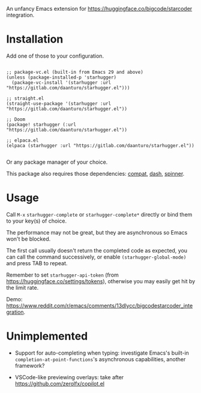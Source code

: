 An unfancy Emacs extension for [[https://huggingface.co/bigcode/starcoder]] integration.

* Installation

Add one of those to your configuration.

#+begin_src elisp

;; package-vc.el (built-in from Emacs 29 and above)
(unless (package-installed-p 'starhugger)
  (package-vc-install '(starhugger :url "https://gitlab.com/daanturo/starhugger.el")))

;; straight.el
(straight-use-package '(starhugger :url "https://gitlab.com/daanturo/starhugger.el"))

;; Doom
(package! starhugger (:url "https://gitlab.com/daanturo/starhugger.el"))

;; elpaca.el
(elpaca (starhugger :url "https://gitlab.com/daanturo/starhugger.el"))

#+end_src

Or any package manager of your choice.

This package also requires those dependencies: [[https://github.com/emacs-compat/compat][compat]], [[https://github.com/magnars/dash.el][dash]], [[https://github.com/Malabarba/spinner.el][spinner]].

* Usage

Call ~M-x~ ~starhugger-complete~ or ~starhugger-complete*~ directly or bind them to your key(s) of choice.

The performance may not be great, but they are asynchronous so Emacs won't be blocked.

The first call usually doesn't return the completed code as expected, you can call the command successively, or enable ~(starhugger-global-mode)~ and press TAB to repeat.

Remember to set ~starhugger-api-token~ (from [[https://huggingface.co/settings/tokens]]), otherwise you may easily get hit by the limit rate.

Demo: [[https://www.reddit.com/r/emacs/comments/13dlycc/bigcodestarcoder_integration]].

* Unimplemented

- Support for auto-completing when typing: investigate Emacs's built-in ~completion-at-point-functions~'s asynchronous capabilities, another framework?

- VSCode-like previewing overlays: take after [[https://github.com/zerolfx/copilot.el]]
